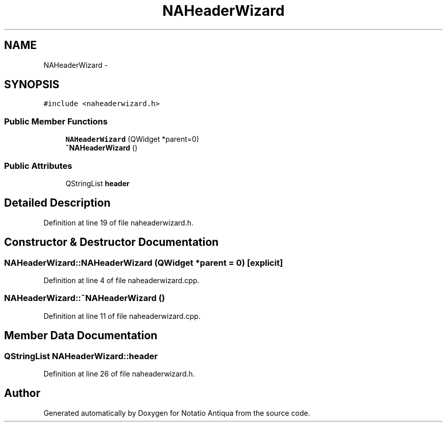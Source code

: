 .TH "NAHeaderWizard" 3 "Tue Jun 12 2012" "Version 1.0.0.3164pre" "Notatio Antiqua" \" -*- nroff -*-
.ad l
.nh
.SH NAME
NAHeaderWizard \- 
.SH SYNOPSIS
.br
.PP
.PP
\fC#include <naheaderwizard\&.h>\fP
.SS "Public Member Functions"

.in +1c
.ti -1c
.RI "\fBNAHeaderWizard\fP (QWidget *parent=0)"
.br
.ti -1c
.RI "\fB~NAHeaderWizard\fP ()"
.br
.in -1c
.SS "Public Attributes"

.in +1c
.ti -1c
.RI "QStringList \fBheader\fP"
.br
.in -1c
.SH "Detailed Description"
.PP 
Definition at line 19 of file naheaderwizard\&.h\&.
.SH "Constructor & Destructor Documentation"
.PP 
.SS "\fBNAHeaderWizard::NAHeaderWizard\fP (QWidget *parent = \fC0\fP)\fC [explicit]\fP"
.PP
Definition at line 4 of file naheaderwizard\&.cpp\&.
.SS "\fBNAHeaderWizard::~NAHeaderWizard\fP ()"
.PP
Definition at line 11 of file naheaderwizard\&.cpp\&.
.SH "Member Data Documentation"
.PP 
.SS "QStringList \fBNAHeaderWizard::header\fP"
.PP
Definition at line 26 of file naheaderwizard\&.h\&.

.SH "Author"
.PP 
Generated automatically by Doxygen for Notatio Antiqua from the source code\&.
